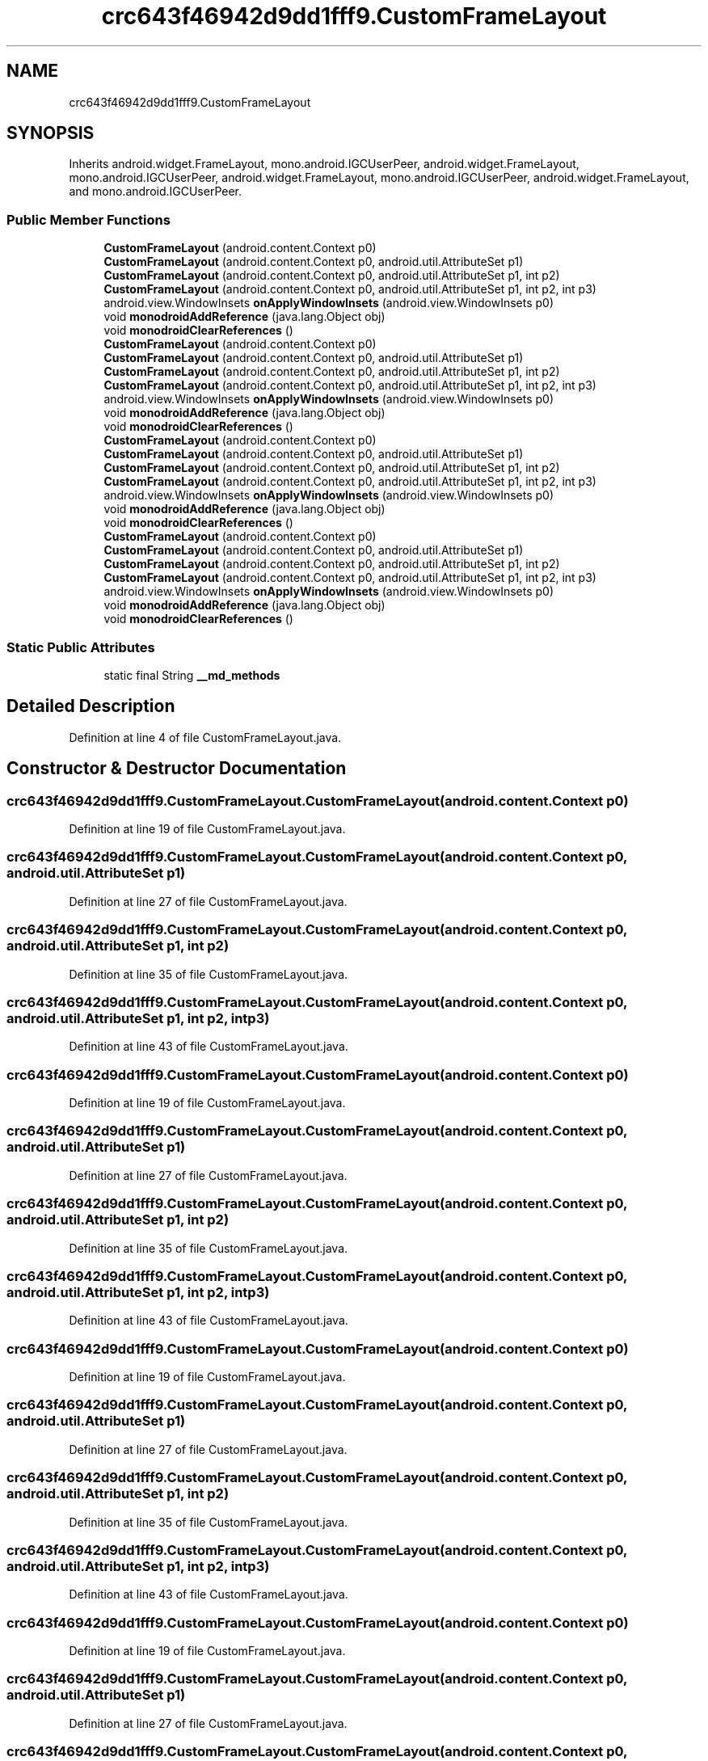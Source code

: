 .TH "crc643f46942d9dd1fff9.CustomFrameLayout" 3 "Thu Apr 29 2021" "Version 1.0" "Green Quake" \" -*- nroff -*-
.ad l
.nh
.SH NAME
crc643f46942d9dd1fff9.CustomFrameLayout
.SH SYNOPSIS
.br
.PP
.PP
Inherits android\&.widget\&.FrameLayout, mono\&.android\&.IGCUserPeer, android\&.widget\&.FrameLayout, mono\&.android\&.IGCUserPeer, android\&.widget\&.FrameLayout, mono\&.android\&.IGCUserPeer, android\&.widget\&.FrameLayout, and mono\&.android\&.IGCUserPeer\&.
.SS "Public Member Functions"

.in +1c
.ti -1c
.RI "\fBCustomFrameLayout\fP (android\&.content\&.Context p0)"
.br
.ti -1c
.RI "\fBCustomFrameLayout\fP (android\&.content\&.Context p0, android\&.util\&.AttributeSet p1)"
.br
.ti -1c
.RI "\fBCustomFrameLayout\fP (android\&.content\&.Context p0, android\&.util\&.AttributeSet p1, int p2)"
.br
.ti -1c
.RI "\fBCustomFrameLayout\fP (android\&.content\&.Context p0, android\&.util\&.AttributeSet p1, int p2, int p3)"
.br
.ti -1c
.RI "android\&.view\&.WindowInsets \fBonApplyWindowInsets\fP (android\&.view\&.WindowInsets p0)"
.br
.ti -1c
.RI "void \fBmonodroidAddReference\fP (java\&.lang\&.Object obj)"
.br
.ti -1c
.RI "void \fBmonodroidClearReferences\fP ()"
.br
.ti -1c
.RI "\fBCustomFrameLayout\fP (android\&.content\&.Context p0)"
.br
.ti -1c
.RI "\fBCustomFrameLayout\fP (android\&.content\&.Context p0, android\&.util\&.AttributeSet p1)"
.br
.ti -1c
.RI "\fBCustomFrameLayout\fP (android\&.content\&.Context p0, android\&.util\&.AttributeSet p1, int p2)"
.br
.ti -1c
.RI "\fBCustomFrameLayout\fP (android\&.content\&.Context p0, android\&.util\&.AttributeSet p1, int p2, int p3)"
.br
.ti -1c
.RI "android\&.view\&.WindowInsets \fBonApplyWindowInsets\fP (android\&.view\&.WindowInsets p0)"
.br
.ti -1c
.RI "void \fBmonodroidAddReference\fP (java\&.lang\&.Object obj)"
.br
.ti -1c
.RI "void \fBmonodroidClearReferences\fP ()"
.br
.ti -1c
.RI "\fBCustomFrameLayout\fP (android\&.content\&.Context p0)"
.br
.ti -1c
.RI "\fBCustomFrameLayout\fP (android\&.content\&.Context p0, android\&.util\&.AttributeSet p1)"
.br
.ti -1c
.RI "\fBCustomFrameLayout\fP (android\&.content\&.Context p0, android\&.util\&.AttributeSet p1, int p2)"
.br
.ti -1c
.RI "\fBCustomFrameLayout\fP (android\&.content\&.Context p0, android\&.util\&.AttributeSet p1, int p2, int p3)"
.br
.ti -1c
.RI "android\&.view\&.WindowInsets \fBonApplyWindowInsets\fP (android\&.view\&.WindowInsets p0)"
.br
.ti -1c
.RI "void \fBmonodroidAddReference\fP (java\&.lang\&.Object obj)"
.br
.ti -1c
.RI "void \fBmonodroidClearReferences\fP ()"
.br
.ti -1c
.RI "\fBCustomFrameLayout\fP (android\&.content\&.Context p0)"
.br
.ti -1c
.RI "\fBCustomFrameLayout\fP (android\&.content\&.Context p0, android\&.util\&.AttributeSet p1)"
.br
.ti -1c
.RI "\fBCustomFrameLayout\fP (android\&.content\&.Context p0, android\&.util\&.AttributeSet p1, int p2)"
.br
.ti -1c
.RI "\fBCustomFrameLayout\fP (android\&.content\&.Context p0, android\&.util\&.AttributeSet p1, int p2, int p3)"
.br
.ti -1c
.RI "android\&.view\&.WindowInsets \fBonApplyWindowInsets\fP (android\&.view\&.WindowInsets p0)"
.br
.ti -1c
.RI "void \fBmonodroidAddReference\fP (java\&.lang\&.Object obj)"
.br
.ti -1c
.RI "void \fBmonodroidClearReferences\fP ()"
.br
.in -1c
.SS "Static Public Attributes"

.in +1c
.ti -1c
.RI "static final String \fB__md_methods\fP"
.br
.in -1c
.SH "Detailed Description"
.PP 
Definition at line 4 of file CustomFrameLayout\&.java\&.
.SH "Constructor & Destructor Documentation"
.PP 
.SS "crc643f46942d9dd1fff9\&.CustomFrameLayout\&.CustomFrameLayout (android\&.content\&.Context p0)"

.PP
Definition at line 19 of file CustomFrameLayout\&.java\&.
.SS "crc643f46942d9dd1fff9\&.CustomFrameLayout\&.CustomFrameLayout (android\&.content\&.Context p0, android\&.util\&.AttributeSet p1)"

.PP
Definition at line 27 of file CustomFrameLayout\&.java\&.
.SS "crc643f46942d9dd1fff9\&.CustomFrameLayout\&.CustomFrameLayout (android\&.content\&.Context p0, android\&.util\&.AttributeSet p1, int p2)"

.PP
Definition at line 35 of file CustomFrameLayout\&.java\&.
.SS "crc643f46942d9dd1fff9\&.CustomFrameLayout\&.CustomFrameLayout (android\&.content\&.Context p0, android\&.util\&.AttributeSet p1, int p2, int p3)"

.PP
Definition at line 43 of file CustomFrameLayout\&.java\&.
.SS "crc643f46942d9dd1fff9\&.CustomFrameLayout\&.CustomFrameLayout (android\&.content\&.Context p0)"

.PP
Definition at line 19 of file CustomFrameLayout\&.java\&.
.SS "crc643f46942d9dd1fff9\&.CustomFrameLayout\&.CustomFrameLayout (android\&.content\&.Context p0, android\&.util\&.AttributeSet p1)"

.PP
Definition at line 27 of file CustomFrameLayout\&.java\&.
.SS "crc643f46942d9dd1fff9\&.CustomFrameLayout\&.CustomFrameLayout (android\&.content\&.Context p0, android\&.util\&.AttributeSet p1, int p2)"

.PP
Definition at line 35 of file CustomFrameLayout\&.java\&.
.SS "crc643f46942d9dd1fff9\&.CustomFrameLayout\&.CustomFrameLayout (android\&.content\&.Context p0, android\&.util\&.AttributeSet p1, int p2, int p3)"

.PP
Definition at line 43 of file CustomFrameLayout\&.java\&.
.SS "crc643f46942d9dd1fff9\&.CustomFrameLayout\&.CustomFrameLayout (android\&.content\&.Context p0)"

.PP
Definition at line 19 of file CustomFrameLayout\&.java\&.
.SS "crc643f46942d9dd1fff9\&.CustomFrameLayout\&.CustomFrameLayout (android\&.content\&.Context p0, android\&.util\&.AttributeSet p1)"

.PP
Definition at line 27 of file CustomFrameLayout\&.java\&.
.SS "crc643f46942d9dd1fff9\&.CustomFrameLayout\&.CustomFrameLayout (android\&.content\&.Context p0, android\&.util\&.AttributeSet p1, int p2)"

.PP
Definition at line 35 of file CustomFrameLayout\&.java\&.
.SS "crc643f46942d9dd1fff9\&.CustomFrameLayout\&.CustomFrameLayout (android\&.content\&.Context p0, android\&.util\&.AttributeSet p1, int p2, int p3)"

.PP
Definition at line 43 of file CustomFrameLayout\&.java\&.
.SS "crc643f46942d9dd1fff9\&.CustomFrameLayout\&.CustomFrameLayout (android\&.content\&.Context p0)"

.PP
Definition at line 19 of file CustomFrameLayout\&.java\&.
.SS "crc643f46942d9dd1fff9\&.CustomFrameLayout\&.CustomFrameLayout (android\&.content\&.Context p0, android\&.util\&.AttributeSet p1)"

.PP
Definition at line 27 of file CustomFrameLayout\&.java\&.
.SS "crc643f46942d9dd1fff9\&.CustomFrameLayout\&.CustomFrameLayout (android\&.content\&.Context p0, android\&.util\&.AttributeSet p1, int p2)"

.PP
Definition at line 35 of file CustomFrameLayout\&.java\&.
.SS "crc643f46942d9dd1fff9\&.CustomFrameLayout\&.CustomFrameLayout (android\&.content\&.Context p0, android\&.util\&.AttributeSet p1, int p2, int p3)"

.PP
Definition at line 43 of file CustomFrameLayout\&.java\&.
.SH "Member Function Documentation"
.PP 
.SS "void crc643f46942d9dd1fff9\&.CustomFrameLayout\&.monodroidAddReference (java\&.lang\&.Object obj)"

.PP
Definition at line 59 of file CustomFrameLayout\&.java\&.
.SS "void crc643f46942d9dd1fff9\&.CustomFrameLayout\&.monodroidAddReference (java\&.lang\&.Object obj)"

.PP
Definition at line 59 of file CustomFrameLayout\&.java\&.
.SS "void crc643f46942d9dd1fff9\&.CustomFrameLayout\&.monodroidAddReference (java\&.lang\&.Object obj)"

.PP
Definition at line 59 of file CustomFrameLayout\&.java\&.
.SS "void crc643f46942d9dd1fff9\&.CustomFrameLayout\&.monodroidAddReference (java\&.lang\&.Object obj)"

.PP
Definition at line 59 of file CustomFrameLayout\&.java\&.
.SS "void crc643f46942d9dd1fff9\&.CustomFrameLayout\&.monodroidClearReferences ()"

.PP
Definition at line 66 of file CustomFrameLayout\&.java\&.
.SS "void crc643f46942d9dd1fff9\&.CustomFrameLayout\&.monodroidClearReferences ()"

.PP
Definition at line 66 of file CustomFrameLayout\&.java\&.
.SS "void crc643f46942d9dd1fff9\&.CustomFrameLayout\&.monodroidClearReferences ()"

.PP
Definition at line 66 of file CustomFrameLayout\&.java\&.
.SS "void crc643f46942d9dd1fff9\&.CustomFrameLayout\&.monodroidClearReferences ()"

.PP
Definition at line 66 of file CustomFrameLayout\&.java\&.
.SS "android\&.view\&.WindowInsets crc643f46942d9dd1fff9\&.CustomFrameLayout\&.onApplyWindowInsets (android\&.view\&.WindowInsets p0)"

.PP
Definition at line 51 of file CustomFrameLayout\&.java\&.
.SS "android\&.view\&.WindowInsets crc643f46942d9dd1fff9\&.CustomFrameLayout\&.onApplyWindowInsets (android\&.view\&.WindowInsets p0)"

.PP
Definition at line 51 of file CustomFrameLayout\&.java\&.
.SS "android\&.view\&.WindowInsets crc643f46942d9dd1fff9\&.CustomFrameLayout\&.onApplyWindowInsets (android\&.view\&.WindowInsets p0)"

.PP
Definition at line 51 of file CustomFrameLayout\&.java\&.
.SS "android\&.view\&.WindowInsets crc643f46942d9dd1fff9\&.CustomFrameLayout\&.onApplyWindowInsets (android\&.view\&.WindowInsets p0)"

.PP
Definition at line 51 of file CustomFrameLayout\&.java\&.
.SH "Member Data Documentation"
.PP 
.SS "static final String crc643f46942d9dd1fff9\&.CustomFrameLayout\&.__md_methods\fC [static]\fP"
@hide 
.PP
Definition at line 10 of file CustomFrameLayout\&.java\&.

.SH "Author"
.PP 
Generated automatically by Doxygen for Green Quake from the source code\&.
